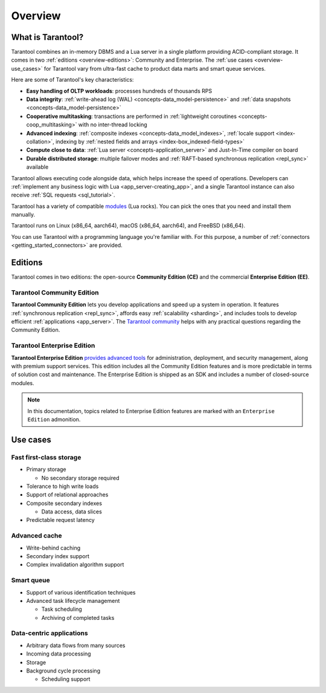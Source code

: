 Overview
========

What is Tarantool?
------------------

Tarantool combines an in-memory DBMS and a Lua server in a single platform
providing ACID-compliant storage. It comes in two :ref:`editions <overview-editions>`:
Community and Enterprise.
The :ref:`use cases <overview-use_cases>` for Tarantool vary from ultra-fast cache
to product data marts and smart queue services.

Here are some of Tarantool's key characteristics:

*   **Easy handling of OLTP workloads**: processes hundreds of thousands RPS

*   **Data integrity**: :ref:`write-ahead log (WAL) <concepts-data_model-persistence>`
    and :ref:`data snapshots <concepts-data_model-persistence>` 

*   **Cooperative multitasking**: transactions are performed in
    :ref:`lightweight coroutines <concepts-coop_multitasking>` with no inter-thread locking

*   **Advanced indexing**: :ref:`composite indexes <concepts-data_model_indexes>`,
    :ref:`locale support <index-collation>`,
    indexing by :ref:`nested fields and arrays <index-box_indexed-field-types>`

*   **Compute close to data**: :ref:`Lua server <concepts-application_server>`
    and Just-In-Time compiler on board

*   **Durable distributed storage**: multiple failover modes and
    :ref:`RAFT-based synchronous replication <repl_sync>` available
    

Tarantool allows executing code alongside data, which helps increase the speed of operations.
Developers can :ref:`implement any business logic with Lua <app_server-creating_app>`,
and a single Tarantool instance can also receive :ref:`SQL requests <sql_tutorial>`.

Tarantool has a variety of compatible `modules <https://www.tarantool.io/en/download/rocks>`__ (Lua rocks).
You can pick the ones that you need and install them manually.

Tarantool runs on Linux (x86_64, aarch64), macOS (x86_64, aarch64), and FreeBSD (x86_64).

You can use Tarantool with a programming language you're familiar with.
For this purpose, a number of :ref:`connectors <getting_started_connectors>` are provided.

..  _overview-editions:

Editions
--------

Tarantool comes in two editions: the open-source **Community Edition (CE)**
and the commercial **Enterprise Edition (EE)**.

.. _tarantool_community_edition:

Tarantool Community Edition
~~~~~~~~~~~~~~~~~~~~~~~~~~~

**Tarantool Community Edition** lets you develop applications and speed up a system in operation.
It features :ref:`synchronous replication <repl_sync>`, affords easy :ref:`scalability <sharding>`,
and includes tools to develop efficient :ref:`applications <app_server>`.
The `Tarantool community <https://t.me/tarantool>`__ helps with any practical questions
regarding the Community Edition.


.. _tarantool_enterprise:
.. _tarantool_enterprise_edition:

Tarantool Enterprise Edition
~~~~~~~~~~~~~~~~~~~~~~~~~~~~

**Tarantool Enterprise Edition** `provides advanced tools <https://www.tarantool.io/en/compare/>`__ for
administration, deployment, and security management, along with premium support services.
This edition includes all the Community Edition features
and is more predictable in terms of solution cost and maintenance.
The Enterprise Edition is shipped as an SDK and includes a number of closed-source modules.

.. NOTE::

    In this documentation, topics related to Enterprise Edition features are marked with an ``Enterprise Edition`` admonition.

.. ifconfig:: language == 'en'

    .. container:: documentation-main-page-description

        The Enterprise Edition provides an extended feature set for developing
        and managing clustered Tarantool applications, for example:

        * :ref:`Static package <enterprise-package-contents>` for standalone Linux systems.
        * Security :ref:`audit log <enterprise_audit_module>`.
        * SSL support for :ref:`traffic encryption <enterprise-iproto-encryption>`.
        * :ref:`Centralized configuration storage <configuration_etcd_overview>`.
        * :ref:`Supervised failover <repl_supervised_failover>`.
        * :ref:`Tuple compression <tuple_compression>`.
        * :ref:`Non-blocking DDL <enterprise-space_upgrade>`.
        * :ref:`Security enforcement features <configuration_authentication>`.
        * :ref:`Read views <read_views>`.
        * :ref:`Write-ahead log extensions <wal_extensions>`.
        * :ref:`Flight recorder <enterprise-flight-recorder>`.
        * Tarantool bindings to OpenLDAP.
        * Enterprise database connectivity:
          Oracle and any ODBC-supported DBMS
          (for example, MySQL, Microsoft SQL Server).

        The Enterprise Edition is distributed in the form of an SDK, which includes
        the following key components:

        * The extended Enterprise version of the :ref:`tt <tt-cli>` utility.
        * :ref:`Tarantool Cluster Manager <tcm>` -- a web-based visual tool for managing Tarantool clusters.



.. ifconfig:: language == 'ru'

    .. container:: documentation-main-page-description

        Enterprise-версия предлагает `дополнительные возможности <https://www.tarantool.io/ru/compare/>`__ по
        разработке и эксплуатации кластерных приложений, например:

        * :ref:`Статическая сборка <enterprise-package-contents>` для автономных Linux-систем.
        * Модуль интеграции с OpenLDAP.
        * :ref:`Журнал аудита безопасности <enterprise_audit_module>`.
        * Подключения к корпоративным базам данных:
          Oracle и любым СУБД с интерфейсом ODBC (например, MySQL, Microsoft SQL Server).
        * :ref:`Шифрование трафика <enterprise-iproto-encryption>` с помощью SSL.
        * :ref:`Централизованная конфигурация <configuration_etcd_overview>`.
        * :ref:`Сжатие кортежей <tuple_compression>`.
        * :ref:`Смена схемы данных в фоновом режиме <enterprise-space_upgrade>`.
        * :ref:`Функции обеспечения безопасности <configuration_authentication>`.
        * :ref:`Представления для чтения (read views) <read_views>`.
        * :ref:`Расширения для Write-ahead log <wal_extensions>`.
        * :ref:`Flight recorder <enterprise-flight-recorder>`.

        Enterprise-версия распространяется в форме SDK, который включает следующие
        ключевые компоненты:

        * Расширенная Enterprise-версия утилиты :ref:`tt <tt-cli>`.
        * :ref:`Tarantool Cluster Manager <tcm>` -- визуальный веб-инструмент для управления кластерами Tarantool.

..  _overview-use_cases:

Use cases
---------

Fast first-class storage
~~~~~~~~~~~~~~~~~~~~~~~~

*   Primary storage

    -   No secondary storage required

*   Tolerance to high write loads
*   Support of relational approaches
*   Composite secondary indexes

    -   Data access, data slices

*   Predictable request latency

Advanced cache
~~~~~~~~~~~~~~

*   Write-behind caching
*   Secondary index support
*   Complex invalidation algorithm support

Smart queue
~~~~~~~~~~~

*   Support of various identification techniques
*   Advanced task lifecycle management

    -   Task scheduling
    -   Archiving of completed tasks

Data-centric applications
~~~~~~~~~~~~~~~~~~~~~~~~~

*   Arbitrary data flows from many sources
*   Incoming data processing
*   Storage
*   Background cycle processing

    -   Scheduling support
